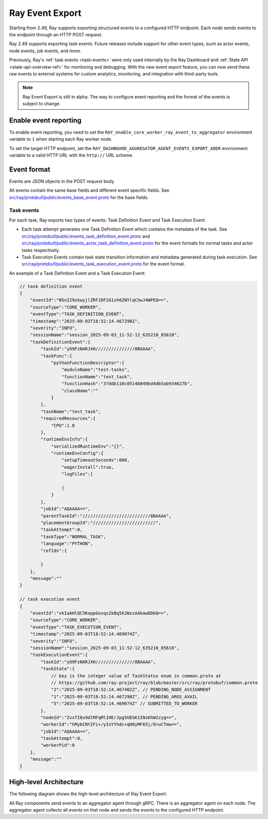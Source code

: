 .. _ray-event-export:

Ray Event Export
================

Starting from 2.49, Ray supports exporting structured events to a configured HTTP 
endpoint. Each node sends events to the endpoint through an HTTP POST request.

Ray 2.49 supports exporting task events. Future releases include support for other 
event types, such as actor events, node events, job events, and more.

Previously, Ray's :ref:`task events <task-events>` were only used internally by the Ray Dashboard 
and :ref:`State API <state-api-overview-ref>` for monitoring and debugging. With the new event 
export feature, you can now send these raw events to external systems for custom analytics, 
monitoring, and integration with third-party tools.

.. note:: 
    Ray Event Export is still in alpha. The way to configure event 
    reporting and the format of the events is subject to change.

Enable event reporting
----------------------
To enable event reporting, you need to set the ``RAY_enable_core_worker_ray_event_to_aggregator`` environment 
variable to ``1`` when starting each Ray worker node.

To set the target HTTP endpoint, set the ``RAY_DASHBOARD_AGGREGATOR_AGENT_EVENTS_EXPORT_ADDR`` 
environment variable to a valid HTTP URL with the ``http://`` URL scheme.

Event format
------------

Events are JSON objects in the POST request body.

All events contain the same base fields and different event specific fields. 
See `src/ray/protobuf/public/events_base_event.proto <https://github.com/ray-project/ray/blob/master/src/ray/protobuf/public/events_base_event.proto>`_ for the base fields.

Task events
^^^^^^^^^^^

For each task, Ray exports two types of events: Task Definition Event and Task Execution Event.

* Each task attempt generates one Task Definition Event which contains the metadata of the task. 
  See `src/ray/protobuf/public/events_task_definition_event.proto <https://github.com/ray-project/ray/blob/master/src/ray/protobuf/public/events_task_definition_event.proto>`_ 
  and `src/ray/protobuf/public/events_actor_task_definition_event.proto <https://github.com/ray-project/ray/blob/master/src/ray/protobuf/public/events_actor_task_definition_event.proto>`_ for the event formats for normal tasks 
  and actor tasks respectively.
* Task Execution Events contain task state transition information and metadata 
  generated during task execution. 
  See `src/ray/protobuf/public/events_task_execution_event.proto <https://github.com/ray-project/ray/blob/master/src/ray/protobuf/public/events_task_execution_event.proto>`_ for the event format.

An example of a Task Definition Event and a Task Execution Event:

.. code-block:: json

    // task definition event
    {
        "eventId":"N5n229xkwyjlZRFJDF2G1sh6ZNYlqChwJ4WPEQ==",
        "sourceType":"CORE_WORKER",
        "eventType":"TASK_DEFINITION_EVENT",
        "timestamp":"2025-09-03T18:52:14.467290Z",
        "severity":"INFO",
        "sessionName":"session_2025-09-03_11-52-12_635210_85618",
        "taskDefinitionEvent":{
            "taskId":"yO9FzNARJXH///////////////8BAAAA",
            "taskFunc":{
                "pythonFunctionDescriptor":{
                    "moduleName":"test-tasks",
                    "functionName":"test_task",
                    "functionHash":"37ddb110c0514b049bd4db5ab934627b",
                    "className":""
                }
            },
            "taskName":"test_task",
            "requiredResources":{
                "CPU":1.0
            },
            "runtimeEnvInfo":{
                "serializedRuntimeEnv":"{}",
                "runtimeEnvConfig":{
                    "setupTimeoutSeconds":600,
                    "eagerInstall":true,
                    "logFiles":[
                    
                    ]
                }
            },
            "jobId":"AQAAAA==",
            "parentTaskId":"//////////////////////////8BAAAA",
            "placementGroupId":"////////////////////////",
            "taskAttempt":0,
            "taskType":"NORMAL_TASK",
            "language":"PYTHON",
            "refIds":{
                
            }
        },
        "message":""
    }

    // task execution event
    {
        "eventId":"vkIaAHlQC5KoppGosqs2kBq5k2WzsAAbawDDbQ==",
        "sourceType":"CORE_WORKER",
        "eventType":"TASK_EXECUTION_EVENT",
        "timestamp":"2025-09-03T18:52:14.469074Z",
        "severity":"INFO",
        "sessionName":"session_2025-09-03_11-52-12_635210_85618",
        "taskExecutionEvent":{
            "taskId":"yO9FzNARJXH///////////////8BAAAA",
            "taskState":{
                // key is the integer value of TaskStatus enum in common.proto at
                // https://github.com/ray-project/ray/blob/master/src/ray/protobuf/common.proto
                "2":"2025-09-03T18:52:14.467402Z", // PENDING_NODE_ASSIGNMENT
                "1":"2025-09-03T18:52:14.467290Z", // PENDING_ARGS_AVAIL
                "5":"2025-09-03T18:52:14.469074Z" // SUBMITTED_TO_WORKER
            },
            "nodeId":"ZvxTI6x9dlMFqMlIHErJpg5UEGK1INsKhW2zyg==",
            "workerId":"hMybCNYIFi+/yInYYhdc+qH8yMF65j/8+uCTmw==",
            "jobId":"AQAAAA==",
            "taskAttempt":0,
            "workerPid":0
        },
        "message":""
    }

High-level Architecture
-----------------------

The following diagram shows the high-level architecture of Ray Event Export.

.. image:: ../images/ray-event-export.png

All Ray components send events to an aggregator agent through gRPC. There is an aggregator
agent on each node. The aggregator agent collects all events on that node and sends the
events to the configured HTTP endpoint. 